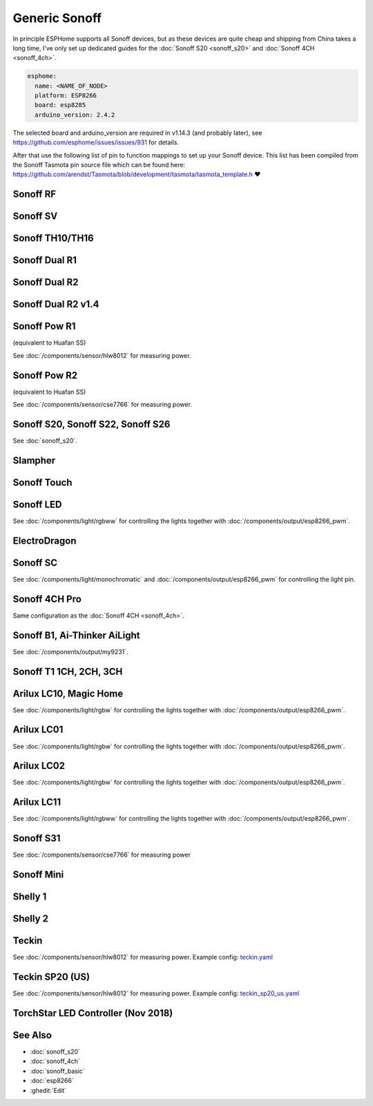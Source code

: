 Generic Sonoff
==============

.. seo::
    :description: Instructions for using generic Sonoff devices with ESPHome.
    :image: sonoff.png

In principle ESPHome supports all Sonoff devices, but as these devices are quite cheap
and shipping from China takes a long time, I've only set up dedicated guides for the
:doc:`Sonoff S20 <sonoff_s20>` and :doc:`Sonoff 4CH <sonoff_4ch>`.

.. code-block:: yaml

    esphome:
      name: <NAME_OF_NODE>
      platform: ESP8266
      board: esp8285
      arduino_version: 2.4.2

The selected board and arduino_version are required in v1.14.3 (and probably later), see
https://github.com/esphome/issues/issues/931 for details.

After that use the following list of pin to function mappings to set up your Sonoff device.
This list has been compiled from the Sonoff Tasmota pin source file which can be found here:
https://github.com/arendst/Tasmota/blob/development/tasmota/tasmota_template.h ❤️

Sonoff RF
---------

.. pintable::

    GPIO0, Button (inverted),
    GPIO12, Relay and Red LED,
    GPIO13, Green LED (inverted),
    GPIO1, UART TX pin (for external sensors)
    GPIO3, UART RX pin (for external sensors)
    GPIO4, Optional sensor
    GPIO14, Optional sensor

Sonoff SV
---------

.. pintable::

    GPIO0, Button (inverted),
    GPIO12, Relay and Red LED,
    GPIO13, Green LED (inverted),
    GPIO17, Analog Input,
    GPIO1, UART TX pin (for external sensors)
    GPIO3, UART RX pin (for external sensors)
    GPIO4, Optional sensor
    GPIO5, Optional sensor
    GPIO14, Optional sensor


Sonoff TH10/TH16
----------------

.. pintable::

    GPIO0, Button (inverted),
    GPIO12, Relay and Red LED,
    GPIO13, Green LED (inverted),
    GPIO1, UART TX pin (for external sensors)
    GPIO3, UART RX pin (for external sensors)
    GPIO4, Optional sensor
    GPIO14, Optional sensor

Sonoff Dual R1
--------------

.. pintable::

    GPIO1, Relay #1,
    GPIO3, Relay #2,
    GPIO13, Blue LED (inverted),
    GPIO4, Optional sensor
    GPIO14, Optional sensor

Sonoff Dual R2
--------------

.. pintable::

    GPIO12, Relay #1,
    GPIO5, Relay #2,
    GPIO10, Button,
    GPIO13, Blue LED (inverted),
    GPIO4, Optional sensor
    GPIO14, Optional sensor

Sonoff Dual R2 v1.4
-------------------

.. pintable::

    GPIO00, Button #0(inside header board v1.4),
    GPIO09, Button #1(inside header board v1.4),
    GPIO12, Relay #1,
    GPIO5, Relay #2,
    GPIO10, Button on the case,    
    GPIO13, Blue LED (inverted)

Sonoff Pow R1
-------------

(equivalent to Huafan SS)

.. pintable::

    GPIO0, Button (inverted),
    GPIO12, Relay and Red LED,
    GPIO15, Blue LED,

    GPIO5, HLW8012 SEL Pin
    GPIO13, HLW8012 CF1 Pin
    GPIO14, HLW8012 CF Pin

See :doc:`/components/sensor/hlw8012` for measuring power.

Sonoff Pow R2
-------------

(equivalent to Huafan SS)

.. pintable::

    GPIO0, Button (inverted),
    GPIO12, Relay and Red LED,
    GPIO13, Blue LED (inverted),

See :doc:`/components/sensor/cse7766` for measuring power.

Sonoff S20, Sonoff S22, Sonoff S26
----------------------------------

See :doc:`sonoff_s20`.

Slampher
--------

.. pintable::

    GPIO0, Button (inverted),
    GPIO12, Relay and Red LED,
    GPIO13, Blue LED (inverted),
    GPIO1, UART TX pin (for external sensors)
    GPIO3, UART RX pin (for external sensors)

Sonoff Touch
------------

.. pintable::

    GPIO0, Button (inverted),
    GPIO12, Relay and Red LED,
    GPIO13, Blue LED (inverted),
    GPIO1, UART TX pin (for external sensors)
    GPIO3, UART RX pin (for external sensors)

Sonoff LED
----------

.. pintable::

    GPIO0, Button (inverted),
    GPIO13, Blue LED (inverted),
    GPIO5, Red Channel
    GPIO4, Green Channel
    GPIO15, Blue Channel
    GPIO12, Cold White Channel
    GPIO14, Warm White Channel

See :doc:`/components/light/rgbww` for controlling the lights together with
:doc:`/components/output/esp8266_pwm`.

ElectroDragon
-------------

.. pintable::

    GPIO2, Button 1 (inverted),
    GPIO0, Button 2 (inverted),
    GPIO13, Relay 1 and Red LED,
    GPIO12, Relay 2 and Red LED,
    GPIO16, Green/Blue LED
    GPIO17, Analog Input


Sonoff SC
---------

.. pintable::

    GPIO12, Light,
    GPIO13, Red LED (inverted)

See :doc:`/components/light/monochromatic` and :doc:`/components/output/esp8266_pwm`
for controlling the light pin.

Sonoff 4CH Pro
--------------

Same configuration as the :doc:`Sonoff 4CH <sonoff_4ch>`.


Sonoff B1, Ai-Thinker AiLight
-----------------------------

See :doc:`/components/output/my9231`.

Sonoff T1 1CH, 2CH, 3CH
-----------------------

.. pintable::

    GPIO0, Button 1 (inverted),
    GPIO12, Relay 1 and Blue LED,
    GPIO9, Button 2 (inverted),
    GPIO5, Relay 2 and Blue LED,
    GPIO10, Button 3 (inverted),
    GPIO4, Relay 3 and Blue LED,
    GPIO13, Blue LED (inverted),
    GPIO1, UART TX pin (for external sensors)
    GPIO3, UART RX pin (for external sensors)

Arilux LC10, Magic Home
-----------------------

.. pintable::

    GPIO2, Blue LED,
    GPIO14, Red Channel,
    GPIO5, Green Channel,
    GPIO12, Blue Channel,
    GPIO13, White Channel,

    GPIO1, UART TX pin (for external sensors)
    GPIO3, UART RX pin (for external sensors)

See :doc:`/components/light/rgbw` for controlling the lights together with
:doc:`/components/output/esp8266_pwm`.

Arilux LC01
-----------

.. pintable::

    GPIO0, Button (inverted),
    GPIO2, Blue LED,
    GPIO5, Red Channel,
    GPIO12, Green Channel,
    GPIO13, Blue Channel,
    GPIO14, White Channel,

    GPIO1, UART TX pin (for external sensors)
    GPIO3, UART RX pin (for external sensors)

See :doc:`/components/light/rgbw` for controlling the lights together with
:doc:`/components/output/esp8266_pwm`.

Arilux LC02
-----------

.. pintable::

    GPIO0, Button (inverted),
    GPIO2, Blue LED,
    GPIO5, Red Channel,
    GPIO14, Green Channel,
    GPIO12, Blue Channel,
    GPIO13, White Channel,

    GPIO1, UART TX pin (for external sensors)
    GPIO3, UART RX pin (for external sensors)

See :doc:`/components/light/rgbw` for controlling the lights together with
:doc:`/components/output/esp8266_pwm`.

Arilux LC11
-----------

.. pintable::

    GPIO0, Button (inverted),
    GPIO2, Blue LED,
    GPIO5, Red Channel,
    GPIO4, Green Channel,
    GPIO14, Blue Channel,
    GPIO13, Cold White Channel,
    GPIO12, Warm White Channel,

    GPIO1, UART TX pin (for external sensors)
    GPIO3, UART RX pin (for external sensors)

See :doc:`/components/light/rgbww` for controlling the lights together with
:doc:`/components/output/esp8266_pwm`.

Sonoff S31
----------

.. pintable::

    GPIO0, Button (inverted),
    GPIO12, Relay and Red LED,
    GPIO13, Green LED (inverted),

See :doc:`/components/sensor/cse7766` for measuring power

Sonoff Mini
-----------

.. pintable::

    GPIO0, Button (inverted),
    GPIO4, SW Input,
    GPIO12, Relay and Red LED,
    GPIO13, Blue LED (inverted),
    GPIO16, Optional sensor


Shelly 1
--------

.. pintable::

    GPIO4, Relay,
    GPIO5, SW Input,

Shelly 2
--------

.. pintable::

    GPIO4, Relay #1,
    GPIO5, Relay #2,
    GPIO12, SW Input #1,
    GPIO14, SW Input #2,

Teckin
------

.. pintable::

    GPIO1, Button (inverted),
    GPIO3, Blue LED (inverted),
    GPIO13, Red LED (inverted),
    GPIO14, Relay,

    GPIO12, HLW8012 SEL Pin (inverted),
    GPIO4, HLW8012 CF Pin,
    GPIO5, HLW8012 CF1 Pin,

See :doc:`/components/sensor/hlw8012` for measuring power.
Example config: `teckin.yaml <https://github.com/esphome/esphome-docs/blob/current/devices/teckin.yaml>`__

Teckin SP20 (US)
----------------

.. pintable::

    GPIO13, Button,
    GPIO2, Blue LED (inverted),
    GPIO0, Red LED (inverted),
    GPIO4, Relay,

    GPIO12, HLW8012 SEL Pin (inverted),
    GPIO5, HLW8012 CF Pin,
    GPIO14, HLW8012 CF1 Pin,

See :doc:`/components/sensor/hlw8012` for measuring power.
Example config: `teckin_sp20_us.yaml <https://github.com/esphome/esphome-docs/blob/current/devices/teckin_sp20_us.yaml>`__

TorchStar LED Controller (Nov 2018)
-----------------------------------

.. pintable::

    GPIO13, Button (inverted),
    GPIO16, Blue LED (inverted),
    GPIO4, Red LED (inverted),
    GPIO14, Red Channel,
    GPIO12, Green Channel,
    GPIO5, Blue Channel,
    GPIO15, White Channel,

See Also
--------

- :doc:`sonoff_s20`
- :doc:`sonoff_4ch`
- :doc:`sonoff_basic`
- :doc:`esp8266`
- :ghedit:`Edit`

